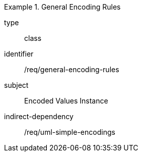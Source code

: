 [requirement,model=ogc]
.General Encoding Rules
====
[%metadata]
type:: class
identifier:: /req/general-encoding-rules
subject:: Encoded Values Instance
indirect-dependency:: /req/uml-simple-encodings
====
